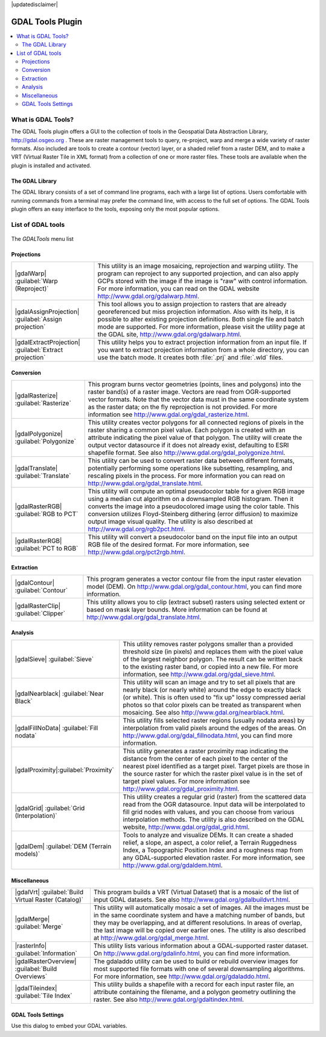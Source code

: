 |updatedisclaimer|

.. _label_plugingdaltools:

GDAL Tools Plugin
=================

.. contents::
   :local:

.. _`whatsgdal`:

What is GDAL Tools?
--------------------

The GDAL Tools plugin offers a GUI to the collection of tools in the Geospatial
Data Abstraction Library, http://gdal.osgeo.org . These are raster management
tools to query, re-project, warp and merge a wide variety of raster formats. Also
included are tools to create a contour (vector) layer, or a shaded relief from
a raster DEM, and to make a VRT (Virtual Raster Tile in XML format) from a
collection of one or more raster files. These tools are available when the
plugin is installed and activated.

The GDAL Library
................

The GDAL library consists of a set of command line programs, each with a large
list of options. Users comfortable with running commands from a terminal may
prefer the command line, with access to the full set of options. The GDAL Tools
plugin offers an easy interface to the tools, exposing only the most popular
options.

List of GDAL tools
------------------

.. _figure_GDAL_Tools_1:

.. only:: html

   **Figure GDAL Tools 1:**

.. figure:: /static/user_manual/plugins/raster_menu.png
   :align: center

   The *GDALTools* menu list


Projections
...........

+--------------------------------------------------------+------------------------------------------------------+
| |gdalWarp| :guilabel:`Warp (Reproject)`                | This utility is an image mosaicing, reprojection and |
|                                                        | warping utility. The program can reproject to any    |
|                                                        | supported projection, and can also apply GCPs stored |
|                                                        | with the image if the image is "raw" with control    |
|                                                        | information. For more information, you can read on   |
|                                                        | the GDAL website http://www.gdal.org/gdalwarp.html.  |
+--------------------------------------------------------+------------------------------------------------------+
| |gdalAssignProjection| :guilabel:`Assign projection`   | This tool allows you to assign projection to rasters |
|                                                        | that are already georeferenced but miss projection   |
|                                                        | information. Also with its help, it is possible to   |
|                                                        | alter existing projection definitions. Both single   |
|                                                        | file and batch mode are supported. For more          |
|                                                        | information, please visit the utility page at the    |
|                                                        | GDAL site, http://www.gdal.org/gdalwarp.html.        |
+--------------------------------------------------------+------------------------------------------------------+
| |gdalExtractProjection|                                | This utility helps you to extract projection         |
| :guilabel:`Extract projection`                         | information from an input file. If you want to       |
|                                                        | extract projection information from a whole          |
|                                                        | directory, you can use the batch mode. It creates    |
|                                                        | both :file:`.prj` and :file:`.wld` files.            |
+--------------------------------------------------------+------------------------------------------------------+

\

Conversion
..........

+--------------------------------------------------------+-------------------------------------------------------+
| |gdalRasterize| :guilabel:`Rasterize`                  | This program burns vector geometries (points, lines   |
|                                                        | and polygons) into the raster band(s) of a raster     |
|                                                        | image. Vectors are read from OGR-supported vector     |
|                                                        | formats. Note that the vector data must in the same   |
|                                                        | coordinate system as the raster data; on the fly      |
|                                                        | reprojection is not provided. For more information see|
|                                                        | http://www.gdal.org/gdal_rasterize.html.              |
+--------------------------------------------------------+-------------------------------------------------------+
| |gdalPolygonize| :guilabel:`Polygonize`                | This utility creates vector polygons for all connected|
|                                                        | regions of pixels in the raster sharing a common pixel|
|                                                        | value. Each polygon is created with an attribute      |
|                                                        | indicating the pixel value of that polygon.  The      |
|                                                        | utility will create the output vector datasource if it|
|                                                        | does not already exist, defaulting to ESRI shapefile  |
|                                                        | format. See also                                      |
|                                                        | http://www.gdal.org/gdal_polygonize.html.             |
+--------------------------------------------------------+-------------------------------------------------------+
| |gdalTranslate| :guilabel:`Translate`                  | This utility can be used to convert raster data       |
|                                                        | between different formats, potentially performing some|
|                                                        | operations like subsetting, resampling, and rescaling |
|                                                        | pixels in the process. For more information you can   |
|                                                        | read on http://www.gdal.org/gdal_translate.html.      |
+--------------------------------------------------------+-------------------------------------------------------+
| |gdalRasterRGB| :guilabel:`RGB to PCT`                 | This utility will compute an optimal pseudocolor      |
|                                                        | table for a given RGB image using a median cut        |
|                                                        | algorithm on a downsampled RGB histogram. Then it     |
|                                                        | converts the image into a pseudocolored image using   |
|                                                        | the color table. This conversion utilizes             |
|                                                        | Floyd-Steinberg dithering (error diffusion) to        |
|                                                        | maximize output image visual quality. The utility is  |
|                                                        | also described at http://www.gdal.org/rgb2pct.html.   |
+--------------------------------------------------------+-------------------------------------------------------+
| |gdalRasterRGB| :guilabel:`PCT to RGB`                 | This utility will convert a pseudocolor band on the   |
|                                                        | input file into an output RGB file of the desired     |
|                                                        | format. For more information, see                     |
|                                                        | http://www.gdal.org/pct2rgb.html.                     |
+--------------------------------------------------------+-------------------------------------------------------+

\

Extraction
..........

+--------------------------------------------------------+-------------------------------------------------------+
||gdalContour| :guilabel:`Contour`                       | This program generates a vector contour file from the |
|                                                        | input raster elevation model (DEM).                   |
|                                                        | On http://www.gdal.org/gdal_contour.html, you can find|
|                                                        | more information.                                     |
+--------------------------------------------------------+-------------------------------------------------------+
||gdalRasterClip| :guilabel:`Clipper`                    | This utility allows you to clip (extract subset)      |
|                                                        | rasters using selected extent or based on mask layer  |
|                                                        | bounds. More information can be found at              |
|                                                        | http://www.gdal.org/gdal_translate.html.              |
+--------------------------------------------------------+-------------------------------------------------------+

\

Analysis
........

+--------------------------------------------------------+-------------------------------------------------------+
| |gdalSieve| :guilabel:`Sieve`                          | This utility removes raster polygons smaller than a   |
|                                                        | provided threshold size (in pixels) and replaces      |
|                                                        | them with the pixel value of the largest neighbor     |
|                                                        | polygon. The result can be written back to the        |
|                                                        | existing raster band, or copied into a new file. For  |
|                                                        | more information, see                                 |
|                                                        | http://www.gdal.org/gdal_sieve.html.                  |
+--------------------------------------------------------+-------------------------------------------------------+
| |gdalNearblack| :guilabel:`Near Black`                 | This utility will scan an image and try to set all    |
|                                                        | pixels that are nearly black (or nearly white) around |
|                                                        | the edge to exactly black (or white). This is often   |
|                                                        | used to "fix up" lossy compressed aerial photos so    |
|                                                        | that color pixels can be treated as transparent when  |
|                                                        | mosaicing. See also                                   |
|                                                        | http://www.gdal.org/nearblack.html.                   |
+--------------------------------------------------------+-------------------------------------------------------+
| |gdalFillNoData| :guilabel:`Fill nodata`               | This utility fills selected raster regions (usually   |
|                                                        | nodata areas) by interpolation from valid pixels      |
|                                                        | around the edges of the areas. On                     |
|                                                        | http://www.gdal.org/gdal_fillnodata.html, you can find|
|                                                        | more information.                                     |
+--------------------------------------------------------+-------------------------------------------------------+
| |gdalProximity|:guilabel:`Proximity`                   | This utility generates a raster proximity map         |
|                                                        | indicating the distance from the center of each pixel |
|                                                        | to the center of the nearest pixel identified as a    |
|                                                        | target pixel. Target pixels are those in the source   |
|                                                        | raster for which the raster pixel value is in the set |
|                                                        | of target pixel values. For more information see      |
|                                                        | http://www.gdal.org/gdal_proximity.html.              |
+--------------------------------------------------------+-------------------------------------------------------+
| |gdalGrid| :guilabel:`Grid (Interpolation)`            | This utility creates a regular grid (raster) from the |
|                                                        | scattered data read from the OGR datasource. Input    |
|                                                        | data will be interpolated to fill grid nodes with     |
|                                                        | values, and you can choose from various interpolation |
|                                                        | methods. The utility is also described on the GDAL    |
|                                                        | website, http://www.gdal.org/gdal_grid.html.          |
+--------------------------------------------------------+-------------------------------------------------------+
| |gdalDem| :guilabel:`DEM (Terrain models)`             | Tools to analyze and visualize DEMs. It can create a  |
|                                                        | shaded relief, a slope, an aspect, a color relief, a  |
|                                                        | Terrain Ruggedness Index, a Topographic Position Index|
|                                                        | and a roughness map from any GDAL-supported elevation |
|                                                        | raster. For more information, see                     |
|                                                        | http://www.gdal.org/gdaldem.html.                     |
+--------------------------------------------------------+-------------------------------------------------------+

\

Miscellaneous
.............

+--------------------------------------------------------+-------------------------------------------------------+
| |gdalVrt| :guilabel:`Build Virtual Raster (Catalog)`   | This program builds a VRT (Virtual Dataset) that is a |
|                                                        | mosaic of the list of input GDAL datasets. See also   |
|                                                        | http://www.gdal.org/gdalbuildvrt.html.                |
+--------------------------------------------------------+-------------------------------------------------------+
| |gdalMerge| :guilabel:`Merge`                          | This utility will automatically mosaic a set of       |
|                                                        | images. All the images must be in the same coordinate |
|                                                        | system and have a matching number of bands, but they  |
|                                                        | may be overlapping, and at different resolutions. In  |
|                                                        | areas of overlap, the last image will be copied over  |
|                                                        | earlier ones. The utility is also described at        |
|                                                        | http://www.gdal.org/gdal_merge.html.                  |
+--------------------------------------------------------+-------------------------------------------------------+
| |rasterInfo| :guilabel:`Information`                   | This utility lists various information about a        |
|                                                        | GDAL-supported raster dataset.                        |
|                                                        | On http://www.gdal.org/gdalinfo.html, you can find    |
|                                                        | more information.                                     |
+--------------------------------------------------------+-------------------------------------------------------+
| |gdalRasterOverview| :guilabel:`Build Overviews`       | The gdaladdo utility can be used to build or rebuild  |
|                                                        | overview images for most supported file formats with  |
|                                                        | one of several downsampling algorithms. For more      |
|                                                        | information, see http://www.gdal.org/gdaladdo.html.   |
+--------------------------------------------------------+-------------------------------------------------------+
| |gdalTileindex| :guilabel:`Tile Index`                 | This utility builds a shapefile with a record for     |
|                                                        | each input raster file, an attribute containing the   |
|                                                        | filename, and a polygon geometry outlining the raster.|
|                                                        | See also http://www.gdal.org/gdaltindex.html.         |
+--------------------------------------------------------+-------------------------------------------------------+

GDAL Tools Settings
...................

Use this dialog to embed your GDAL variables.

.. maybe simpler rewording of the description is necessary

